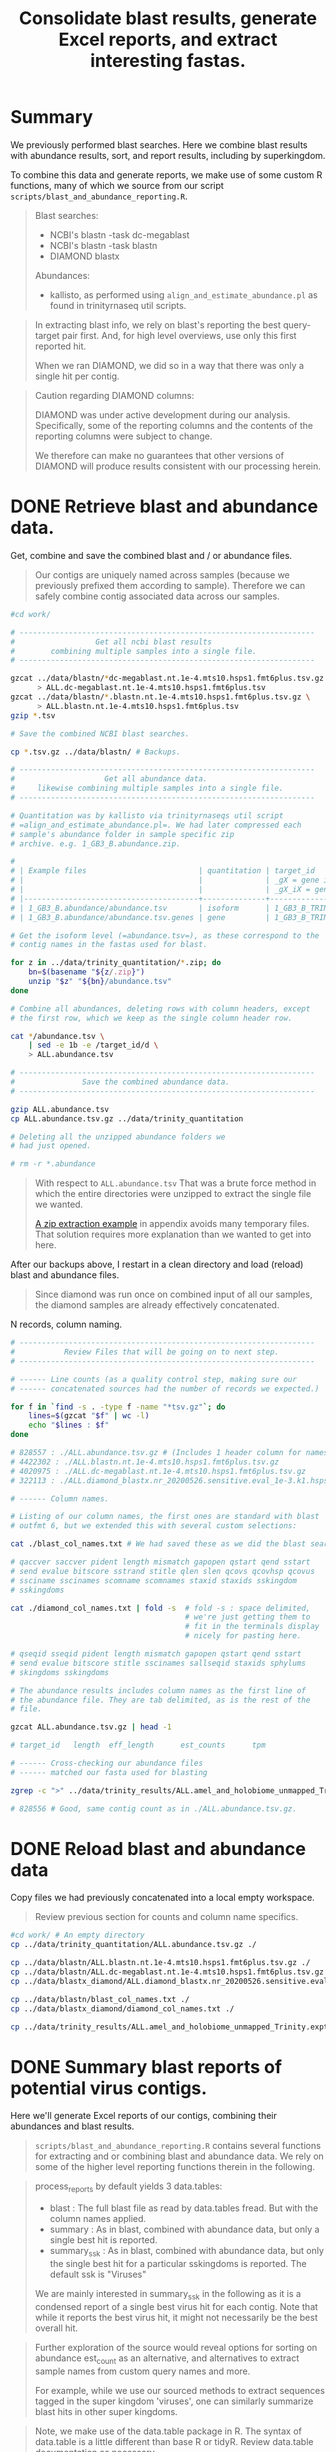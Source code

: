 #+PROPERTY: header-args :eval never-export
#+TITLE: Consolidate blast results, generate Excel reports, and extract interesting fastas.

* Summary

  We previously performed blast searches. Here we combine blast
  results with abundance results, sort, and report results, including
  by superkingdom.

  To combine this data and generate reports, we make use of some
  custom R functions, many of which we source from our script
  =scripts/blast_and_abundance_reporting.R=.

  #+BEGIN_QUOTE
  Blast searches:
  - NCBI's blastn -task dc-megablast
  - NCBI's blastn -task blastn
  - DIAMOND blastx

  Abundances:
  - kallisto, as performed using =align_and_estimate_abundance.pl= as
    found in trinityrnaseq util scripts.
  #+END_QUOTE

  #+BEGIN_QUOTE
  In extracting blast info, we rely on blast's reporting the best
  query-target pair first. And, for high level overviews, use only
  this first reported hit.

  When we ran DIAMOND, we did so in a way that there was only a single
  hit per contig.
  #+END_QUOTE

  #+BEGIN_QUOTE
  Caution regarding DIAMOND columns:

  DIAMOND was under active development during our
  analysis. Specifically, some of the reporting columns and the
  contents of the reporting columns were subject to change.

  We therefore can make no guarantees that other versions of DIAMOND
  will produce results consistent with our processing herein.
  #+END_QUOTE

* DONE Retrieve blast and abundance data.

  Get, combine and save the combined blast and / or abundance files.

  #+BEGIN_QUOTE
  Our contigs are uniquely named across samples (because we previously
  prefixed them according to sample). Therefore we can safely combine
  contig associated data across our samples.
  #+END_QUOTE

  #+BEGIN_SRC bash
  #cd work/

  # ------------------------------------------------------------------
  #                  Get all ncbi blast results
  #        combining multiple samples into a single file.
  # ------------------------------------------------------------------

  gzcat ../data/blastn/*dc-megablast.nt.1e-4.mts10.hsps1.fmt6plus.tsv.gz \
        > ALL.dc-megablast.nt.1e-4.mts10.hsps1.fmt6plus.tsv
  gzcat ../data/blastn/*.blastn.nt.1e-4.mts10.hsps1.fmt6plus.tsv.gz \
        > ALL.blastn.nt.1e-4.mts10.hsps1.fmt6plus.tsv
  gzip *.tsv

  # Save the combined NCBI blast searches.

  cp *.tsv.gz ../data/blastn/ # Backups.

  # ------------------------------------------------------------------
  #                    Get all abundance data.
  #     likewise combining multiple samples into a single file.
  # ------------------------------------------------------------------

  # Quantitation was by kallisto via trinityrnaseqs util script
  # =align_and_estimate_abundance.pl=. We had later compressed each
  # sample's abundance folder in sample specific zip
  # archive. e.g. 1_GB3_B.abundance.zip.

  #
  # | Example files                         | quantitation | target_id                       |
  # |                                       |              | _gX = gene id                   |
  # |                                       |              | _gX_iX = gene + isoform id      |
  # |---------------------------------------+--------------+---------------------------------|
  # | 1_GB3_B.abundance/abundance.tsv       | isoform      | 1_GB3_B_TRINITY_DN4520_c0_g1_i1 |
  # | 1_GB3_B.abundance/abundance.tsv.genes | gene         | 1_GB3_B_TRINITY_DN4520_c0_g1    |

  # Get the isoform level (=abundance.tsv=), as these correspond to the
  # contig names in the fastas used for blast.

  for z in ../data/trinity_quantitation/*.zip; do
      bn=$(basename "${z/.zip}")
      unzip "$z" "${bn}/abundance.tsv"
  done

  # Combine all abundances, deleting rows with column headers, except
  # the first row, which we keep as the single column header row.

  cat */abundance.tsv \
      | sed -e 1b -e /target_id/d \
      > ALL.abundance.tsv

  # ------------------------------------------------------------------
  #               Save the combined abundance data.
  # ------------------------------------------------------------------

  gzip ALL.abundance.tsv
  cp ALL.abundance.tsv.gz ../data/trinity_quantitation

  # Deleting all the unzipped abundance folders we
  # had just opened.

  # rm -r *.abundance
  #+END_SRC

  #+BEGIN_QUOTE
  With respect to =ALL.abundance.tsv= That was a brute force method in
  which the entire directories were unzipped to extract the single
  file we wanted.

  [[#alternative zip extraction example][A zip extraction example]] in appendix avoids many temporary
  files. That solution requires more explanation than we wanted to
  get into here.
  #+END_QUOTE

  After our backups above, I restart in a clean directory and load
  (reload) blast and abundance files.

  #+BEGIN_QUOTE
  Since diamond was run once on combined input of all our samples, the
  diamond samples are already effectively concatenated.
  #+END_QUOTE

  N records, column naming.

  #+BEGIN_SRC bash
  # ------------------------------------------------------------------
  #           Review Files that will be going on to next step.
  # ------------------------------------------------------------------

  # ------ Line counts (as a quality control step, making sure our
  # ------ concatenated sources had the number of records we expected.)

  for f in `find -s . -type f -name "*tsv.gz"`; do
      lines=$(gzcat "$f" | wc -l)
      echo "$lines : $f"
  done

  # 828557 : ./ALL.abundance.tsv.gz # (Includes 1 header column for names.)
  # 4422302 : ./ALL.blastn.nt.1e-4.mts10.hsps1.fmt6plus.tsv.gz
  # 4020975 : ./ALL.dc-megablast.nt.1e-4.mts10.hsps1.fmt6plus.tsv.gz
  # 322113 : ./ALL.diamond_blastx.nr_20200526.sensitive.eval_1e-3.k1.hsps1.fmt6_w_tax.tsv.gz

  # ------ Column names.

  # Listing of our column names, the first ones are standard with blast
  # outfmt 6, but we extended this with several custom selections:

  cat ./blast_col_names.txt # We had saved these as we did the blast searches.

  # qaccver saccver pident length mismatch gapopen qstart qend sstart
  # send evalue bitscore sstrand stitle qlen slen qcovs qcovhsp qcovus
  # ssciname sscinames scomname scomnames staxid staxids sskingdom
  # sskingdoms

  cat ./diamond_col_names.txt | fold -s  # fold -s : space delimited,
                                         # we're just getting them to
                                         # fit in the terminals display
                                         # nicely for pasting here.

  # qseqid sseqid pident length mismatch gapopen qstart qend sstart
  # send evalue bitscore stitle sscinames sallseqid staxids sphylums
  # skingdoms sskingdoms

  # The abundance results includes column names as the first line of
  # the abundance file. They are tab delimited, as is the rest of the
  # file.

  gzcat ALL.abundance.tsv.gz | head -1

  # target_id   length  eff_length      est_counts      tpm

  # ------ Cross-checking our abundance files
  # ------ matched our fasta used for blasting

  zgrep -c ">" ../data/trinity_results/ALL.amel_and_holobiome_unmapped_Trinity.expt_prefixed.fasta.gz

  # 828556 # Good, same contig count as in ./ALL.abundance.tsv.gz.
  #+END_SRC

* DONE Reload blast and abundance data

  Copy files we had previously concatenated into a local empty
  workspace.

  #+BEGIN_QUOTE
  Review previous section for counts and column name specifics.
  #+END_QUOTE

  #+BEGIN_SRC bash
  #cd work/ # An empty directory
  cp ../data/trinity_quantitation/ALL.abundance.tsv.gz ./

  cp ../data/blastn/ALL.blastn.nt.1e-4.mts10.hsps1.fmt6plus.tsv.gz ./
  cp ../data/blastn/ALL.dc-megablast.nt.1e-4.mts10.hsps1.fmt6plus.tsv.gz ./
  cp ../data/blastx_diamond/ALL.diamond_blastx.nr_20200526.sensitive.eval_1e-3.k1.hsps1.fmt6_w_tax.tsv.gz ./

  cp ../data/blastn/blast_col_names.txt ./
  cp ../data/blastx_diamond/diamond_col_names.txt ./

  cp ../data/trinity_results/ALL.amel_and_holobiome_unmapped_Trinity.expt_prefixed.fasta.gz ./
  #+END_SRC

* DONE Summary blast reports of potential virus contigs.

  Here we'll generate Excel reports of our contigs, combining their
  abundances and blast results.

  #+BEGIN_QUOTE
  =scripts/blast_and_abundance_reporting.R= contains several functions
  for extracting and or combining blast and abundance data. We rely on
  some of the higher level reporting functions therein in the
  following.
  #+END_QUOTE

  #+BEGIN_QUOTE
  process_reports by default yields 3 data.tables:
  - blast : The full blast file as read by data.tables fread. But
            with the column names applied.
  - summary : As in blast, combined with abundance data, but only a
              single best hit is reported.
  - summary_ssk : As in blast, combined with abundance data, but only
                  the single best hit for a particular sskingdoms is
                  reported. The default ssk is "Viruses"

  We are mainly interested in summary_ssk in the following as it is a
  condensed report of a single best virus hit for each contig. Note
  that while it reports the best virus hit, it might not necessarily
  be the best overall hit.
  #+END_QUOTE

  #+BEGIN_QUOTE
  Further exploration of the source would reveal options for sorting
  on abundance est_count as an alternative, and alternatives to
  extract sample names from custom query names and more.

  For example, while we use our sourced methods to extract sequences
  tagged in the super kingdom 'viruses', one can similarly summarize
  blast hits in other super kingdoms.
  #+END_QUOTE

  #+BEGIN_QUOTE
  Note, we make use of the data.table package in R. The syntax of
  data.table is a little different than base R or tidyR. Review
  data.table documentation as necessary.
  #+END_QUOTE

  #+BEGIN_SRC R
  ## setwd("./work")
  ## install.packages("data.table") # Used throughout the code below, and in our sourced methods.
  ## install.packages("openxlsx") # For saving xlsx workbooks.
  ## install.packages("fuzzyjoin") # For regex matching on stitle(s) or ssciname(s).
  ## install.packages("R.utils") # So data.table's fread can process .gz, otherwise gunzip .gz to .tsv first.
  source("../scripts/blast_and_abundance_reporting.R")

  ## ---- FILES

  f_abund <- "ALL.abundance.tsv.gz"
  f_blast_cols <- "blast_col_names.txt"
  f_diamond_cols <- "diamond_col_names.txt"
  f_dc <- "ALL.dc-megablast.nt.1e-4.mts10.hsps1.fmt6plus.tsv.gz"
  f_bl <- "ALL.blastn.nt.1e-4.mts10.hsps1.fmt6plus.tsv.gz"
  f_dm <- "ALL.diamond_blastx.nr_20200526.sensitive.eval_1e-3.k1.hsps1.fmt6_w_tax.tsv.gz"

  ## ---- COLLECT RESULTS

  a <- fread(f_abund)
  a[, eff_length := NULL] # Drop redundant col (qlen = eff_length).

  dc <- process_reports(a, f_dc, f_blast_cols, "dc_megablast.")
  bl <- process_reports(a, f_bl, f_blast_cols, "blastn.")
  dm <- process_reports(a, f_dm, f_diamond_cols, "diamond.", diamond = TRUE)

  ## ---- Combine Viruses reports
  ##
  ## (VIRUSES Wide format: blastn, dc-megablast, diamond are different columns.)

  vir_list <- list(dc$summary_ssk, bl$summary_ssk, dm$summary_ssk)
  viruses <- Reduce(function(...) merge(..., all=TRUE), vir_list)
  setorder(viruses, sample, -tpm)

  ## Drop some redundant column info, we KNOW the blast variants are
  ## only "Viruses". (But we leave diamond alone as diamond sskingdoms
  ## may be compound, info we want to retain.)

  viruses[,c("dc_megablast.viruses.sskingdom",
             "dc_megablast.viruses.sskingdoms",
             "blastn.viruses.sskingdom",
             "blastn.viruses.sskingdoms"):=NULL]
  #+END_SRC

  Save an overall report.

  #+BEGIN_SRC R
  today <- format(Sys.time(), "%Y%m%d")
  vir_report_fname <- paste("ALL.blasts.viruses_super_kingdom", today, "xlsx", sep = ".")
  write_blast_dt(viruses, vir_report_fname, ftype = "xlsx", xlsx_sheet_name = "virus_best_hits")
  #+END_SRC

* DONE Extract specific viral contig fastas of interest.
  We have a list of viruses that were deemed of most interest.

  We want to search for fastas that are of sufficient length to
  confirm previous primer selection, or design new ones that would be
  suitable across our samples.

  We could look up all viruses of interest by their specific names,
  but their are so many that we instead made use of pattern matching
  for the virus names to pull them out.

  Excerpt of =putative_bee_virus_patterns_destinations_20200903.tsv=,
  used for pattern based searches for our viruses of interest.

  #+BEGIN_EXAMPLE
  pattern       destination
  Sacbrood virus        SBV_sacbrood_virus
  Israeli acute|IAPV    IAPV_israeli_acute_paralysis_virus
  Acute bee|ABPV        ABPV_acute_bee_paralysis_virus
  #+END_EXAMPLE

  We report all virus 'best' contig hits matching our patterns of
  interest. Since we don't want to bother with short contigs for
  primer design and multiple alignments, we also setup for selecting a
  subset with contig length >= 400.

  #+BEGIN_QUOTE
  We arbitrarily chose length >= 400. The reasoning is these are
  likely to be better contigs vs. anything smaller, and these are
  reasonable lengths to confirm by qPCR and/or Sanger sequencing, if
  desired.
  #+END_QUOTE

  #+BEGIN_SRC R
  # Continuing from above, in the same session in which we had generated
  # a viruses specific subset of blast and abundance results
  viruses[,contig_len_gte_400 := contig_length >= 400]

  ## file of pattern destination pairs.

  f_patterns <- "putative_bee_virus_patterns_destinations_20200903.tsv"

  p <- fread(f_patterns)

  ## Columns where we will try to get matches to our patterns.

  ssci_cols <- c("dc_megablast.viruses.sscinames",
                 "blastn.viruses.sscinames",
                 "diamond.viruses.sscinames")
  stit_cols <- c('dc_megablast.viruses.stitle',
                 'blastn.viruses.stitle',
                 'diamond.viruses.stitle')
  ssci_stit_cols <- c(ssci_cols, stit_cols)

  ##nrow(viruses >= 400)
  ##[1] 7483

  ## ---- All 'best' viruses matched

  ## For each pattern:
  ##   For each column of interest:
  ##     Extract the matching rows, and combine them with the (pattern,definition).
  ##   Add to results from previous patterns.

  vall_matched <- NULL
  for (i in 1:nrow(p)) {
    ## Using either column set (ssci_cols or stit_cols) for pattern matching was nearly
    ## identical for this dataset. But it is safest if we use both (ssci_stit_cols).

    ##vall_matched <- rbind(vall_matched, cbind(p[i], viruses[rowSums(viruses[ ,lapply(.SD, like, p[i]$pattern, ignore.case = TRUE), .SDcols = ssci_cols]) > 0]))
    ##vall_matched <- rbind(vall_matched, cbind(p[i], viruses[rowSums(viruses[ ,lapply(.SD, like, p[i]$pattern, ignore.case = TRUE), .SDcols = stit_cols]) > 0]))

    vall_matched <- rbind(vall_matched,
                          cbind(p[i],
                                viruses[rowSums(viruses[ ,lapply(.SD, like, p[i]$pattern, ignore.case = TRUE), .SDcols = ssci_stit_cols]) > 0]))
  }

  ## Add back any rows the patterns missed.
  vir_dest <- vall_matched[viruses, on = names(viruses)]

  ## There may be duplicates (from vall_matched) 2 patterns might hit
  ## same destination. Remove those by dropping pattern.

  vir_dest[,pattern:=NULL]
  vir_dest <- unique(vir_dest)
  #+END_SRC

  Some error checking and count summaries. Looking for anything we
  didn't expect.

  #+BEGIN_SRC R
  ## ---- Check basic stats

  ##<NOT SHOWN>
  vir_dest[,.N, destination]
  ##<NOT SHOWN>
  vir_dest[,.N, contig_len_gte_400]
  ##<NOT SHOWN>
  sum(table(vir_dest[,destination]))
  ##<NOT SHOWN>
  sum(table(vir_dest[(contig_len_gte_400),destination]))

  ## ---- Check multiplicity, uniqueness

  ## Check for contigs found by multiple patterns/destinations,
  ## usually from giving 2 or more patterns the same
  ## destination. (Before dropping pattern column). And patterns
  ## without matches (contig is NA, there may be many).

  ##<NOT SHOWN>
  vall_matched[contig %in% vall_matched[duplicated(contig), contig]][order(contig)]
  ##<NOT SHOWN> # Should be empty at this point.
  vir_dest[contig %in% vir_dest[duplicated(contig), contig]][order(contig)]
  ##<NOT SHOWN> # The records that were duplicates now occur singly.
  vir_dest[contig %in% vall_matched[duplicated(contig), contig]][order(contig)]
  ##<NOT SHOWN> # The patterns we searched for that had NO match. (The pattern did not show up in any contig's 'best' blast result.)
  vall_matched[is.na(contig), .(pattern, destination)]

  ## ------ Check a pattern has match --------------------------------

  ## (Useful to interactively confirm and/or develop patterns.)
  ## > test_p <- "Wolbachia"
  ## > viruses[dc_megablast.viruses.sscinames %ilike% test_p | blastn.viruses.sscinames %ilike% test_p | diamond.viruses.sscinames %ilike% test_p]
  #+END_SRC

  Load fastas and attach full fasta names to our viruses report in preparation
  for fasta extraction.

  #+BEGIN_COMMENT
  Skipping renaming. Don't want to accidentally end up with lab using
  current quantitation as it was done with respect to all contigs
  irregardless of sskingdoms. Eventually we want to get a count
  restricted to just viruses.

  #+BEGIN_QUOTE
  Fasta headers are of the trinity form:
  >Example_TRINITY_DN22_c0_g1_i1 len=967 path=[0:0-966]
  >Example_TRINITY_DN85_c0_g1_i2 len=1068 path=[0:0-921 1:922-1067]

  Example Fasta output:
  >Example_TRINITY_DN22_c0_g1_i1 len=967 est_counts=1.0 tpm=0.1
  >Example_TRINITY_DN85_c0_g1_i2 len=1068 est_counts=10000 tpm=5000

  We don't label according to sscinames etc., because there may be
  different sscinames depending on blastn, dc-megablast, diamond. We
  don't want to choose between these.
  #+END_QUOTE

  #+BEGIN_SRC R
  library(Biostrings)
  test_fastas_fname <- "../data/trinity_results/BPV_RNA.amel_and_holobiome_unmapped_Trinity.expt_prefixed.fasta.gz"
  fa <- Biostrings::readDNAStringSet(test_fastas_fname)
  fa_cols <- c("contig", "est_counts", "tpm")
  new_descs <- viruses[, c(contig,paste0(viruses[,contig], " len=", viruses[,contig_length], " est_counts=", viruses[,est_counts], " tpm=", viruses[,tpm]))]
  #+END_SRC
  #+END_COMMENT

  #+BEGIN_SRC R
  ## install.packages('Biostrings')
  ## install.packages('tidyverse')
  library(Biostrings)

  f_fastas <- "./ALL.amel_and_holobiome_unmapped_Trinity.expt_prefixed.fasta.gz"
  fa <- Biostrings::readDNAStringSet(f_fastas)
  fa_names <- data.table(contig_full_desc = names(fa))
  fa_names[, contig := tstrsplit(contig_full_desc, " ", keep = 1)]
  vfn <- vir_dest[fa_names, on = "contig", nomatch = NULL]

  ## Check : If there are any virus contigs for which we don't have a
  ## fasta, something is seriously wrong.

  nrow(viruses) == nrow(vfn)
  nrow(vir_dest) == nrow(vfn)
  #+END_SRC

  Functions that will, For each "destination" in our patterns and
  destinations, create a folder and save the tpm ordered fastas and
  info for that destination.

  #+BEGIN_QUOTE
  See our examples of (pattern, destination) excerpted above from
  =putative_bee_virus_patterns_destinations_20200903.tsv=.)
  Destination is simply the label we want to apply to anything matched
  by the pattern.
  #+END_QUOTE

  #+BEGIN_SRC R
  ##' Save fastas and xlsx (possibly 2 xlsx) reports by a destination
  ##' grouping.
  ##'
  ##' Ex. output:
  ##'   parent_dir/LSV_lake_sinai_virus/LSV_lake_sinai_virus_len_gte_400_20200903.fasta
  ##'   parent_dir/LSV_lake_sinai_virus/LSV_lake_sinai_virus_len_gte_400_20200903.xlsx
  ##' OR Ex. output:
  ##'   parent_dir/LSV_lake_sinai_virus/LSV_lake_sinai_virus_len_gte_400_20200903_w_fastas.xlsx
  ##'
  ##' @param dt A data.table containing a unique destination column and
  ##'   a column contig_names for fasta lookup by fasta name.
  ##' @param fa A fasta as a Biostrings object. Will be subsetted
  ##'   according to contig_full_desc found in dt.
  ##' @param info Additional info to include in file names.
  ##' @param fastas_in_xlsx Whether or not to include fasta sequence as last
  ##'   column in xlsx sheet.
  save_fastas_and_reports <- function(dt,
                                      fa,
                                      info = "",
                                      fastas_in_xlsx = FALSE) {
#TODO: Pull out directory and filenaming logic to separate function.
#TODO: Separate reports for xlsx and fasta and xlsx_w_fasta to separate functions.
    dest <- dt[,unique(destination)]
    if (is.na(dest)) {
      dest <- "not_categorized"
    }

    dir.create(dest, showWarnings = FALSE)

    today <- format(Sys.time(), "%Y%m%d")
    if (nchar(info) > 0) {
      bname <- paste(dest, today, sep = "_")
    } else {
      bname <- paste(dest, info, today, sep = "_")
    }

    contigs <- dt[destination == dest, unique(contig_full_desc)]
    fout_xlsx <- file.path(dest, paste0(bname, ".xlsx"))

    if (fastas_in_xlsx) {
      fout_xlsx <- file.path(dest, paste0(bname, "_w_fastas.xlsx"))
      fa_subset <- fa[contigs,]
      fa_subset_as_dt <- data.table(cbind(contig_full_desc = names(fa_subset),
                                    seq = as.character(fa_subset,
                                                       use.names = FALSE)))
      write_blast_dt(dt[fa_subset_as_dt, on = "contig_full_desc"], # right outer,
                     fout_xlsx,
                     ftype = "xlsx",
                     xlsx_sheet_name = "virus_best_hits_w_fa")
    } else {
      fout_fa <- file.path(dest, paste0(bname, ".fasta"))
      Biostrings::writeXStringSet(fa[contigs,],
                                  file = fout_fa,
                                  compress = FALSE)
      write_blast_dt(dt,
                     fout_xlsx,
                     ftype = "xlsx",
                     xlsx_sheet_name = "virus_best_hits")
    }
  }

  ##' For each destination in data.table, submit job to create reports.
  ##'
  ##' @param dt A data.table containing a unique destination column and
  ##'   a column contig_names for fasta lookup by fasta name.
  ##' @param fa A fasta as a Biostrings object. Will be subsetted
  ##'   according to contig_full_desc found in dt.
  ##' @param odir A directory name to hold all the generated results
  ##d   irectories.
  ##' @param info Additional info to include in file names.
  lapply_save_fasta_and_reports <- function(dt, fa, odir, info = "", fastas_in_xlsx = FALSE){
    abund_message <- paste("Virus fastas are sorted by tpm (and then est_counts) abundance.",
                           "Abundance is overall abundance across all contigs in sample, not just viruses.",
                           "This bundance is useful for assessing relative abundance within samples.",
                           "But not so much relative abundance across samples.",
                           sep = "\n")
    prevdir <- getwd()
    dir.create(odir, showWarnings = FALSE)
    setwd(odir)
    cat(abund_message,
        file = "README_virus_fastas_sorted_by_abund.txt")
    vfn_by_dest <- split(dt, by = "destination", keep.by = TRUE)
##TODO: Add lapply methods depending on whether we split up the save_fastas_and_reports to different functions.
    invisible(lapply(vfn_by_dest,
                     save_fastas_and_reports,
                     fa = fa,
                     info = info,
                     fastas_in_xlsx = fastas_in_xlsx)) # Quietly save each set of files.
    setwd(prevdir)
  }

  ##' Print all the blast hits for contigs in dt.
  ##'
  ##' @param dt data.table of virus hits. Only used to get 'lookup contigs'
  ##'   for full blast reports.
  ##' @param bl data.table of any type of blast hits with matches to contig names in dt.
  ##' @param info Additional info required to print in filename
  save_full_blast_reports <- function(dt, bl, info = "") {
    dest <- dt[,unique(destination)]
    if (is.na(dest)) {
      dest <- "not_categorized"
    }

    dir.create(dest, showWarnings = FALSE)

    today <- format(Sys.time(), "%Y%m%d")
    if (nchar(info) > 0) {
      bname <- paste(dest, today, sep = "_")
    } else {
      bname <- paste(dest, info, today, sep = "_")
    }

    contigs <- dt[destination == dest, unique(contig)]

    write_blast_dt(dt,
                   bl[qaccver %in% contigs],
                   ftype = "xlsx",
                   xlsx_sheet_name = "all_hits")

    fout_xlsx <- file.path(dest, paste0(bname, ".xlsx"))


  }

  lapply_save_full_blast_reports <- function(dt, odir, info = ""){
    prevdir <- getwd()
    dir.create(odir, showWarnings = FALSE)
    setwd(odir)
    vfn_by_dest <- split(dt, by = "destination", keep.by = TRUE)
##TODO: Add lapply methods depending on whether we split up the save_fastas_and_reports to different functions.
    invisible(lapply(vfn_by_dest,
                     save_fastas_and_reports,
                     fa = fa,
                     info = info,
                     fastas_in_xlsx = fastas_in_xlsx)) # Quietly save each set of files.
    setwd(prevdir)
  }
  #+END_SRC

  Create the directories based on the viruses records for which we
  found pattern matches.

  #+BEGIN_QUOTE
  Note, we exclude a couple reference samples which were from a
  different project.
  #+END_QUOTE

  #+BEGIN_SRC R
  ## vfn[,unique(sample)] # e.g.  "1_GB3_B"  "2_GB3_A"
  setorder(vfn, -tpm, -est_counts)
  vfn_gte_400 <- vfn[(contig_len_gte_400)]

  ## sapply(list(vfn, vfn_gte_400), nrow)
  ## [1] 7122 3873

  ## ---- Save fasta and xlsx reports by destination

  odir <- "virus_by_group_all_lengths"
  lapply_save_fasta_and_reports(vfn, fa, odir) # fasta and simple excel file.
  lapply_save_fasta_and_reports(vfn, fa, odir, fastas_in_xlsx = TRUE) # fastas are a column within the excel file.

  odir <- "virus_by_group_lengths_gte_400"
  lapply_save_fasta_and_reports(vfn_gte_400, fa, odir)
  lapply_save_fasta_and_reports(vfn_gte_400, fa, odir, fastas_in_xlsx = TRUE)

  ## ---- Save full blast reports by (some) destinations

##TODO: RESUME HERE WITH BLAST REPORTS:

  dest_w_xlsx_fastas <- c("DWV-VDV_deformed_wing_varroa_destructor_viruses",
                          "LSV_lake_sinai_virus")

  odir <- "virus_by_group_all_lengths"
  lapply_save_full_blast_reports(vfn[destination %in% dest_w_xlsx_fastas], odir)
  odir <- "virus_by_group_lengths_gte_400"
  lapply_save_full_blast_reports(vfn_gte_400[destination %in% dest_w_xlsx_fastas], odir)
  #+END_SRC

  Example: Column names and first 3 records of =LSV_lake_sinai_virus/LSV_lake_sinai_virus__20200914_w_fastas.xlsx=

  #+BEGIN_EXAMPLE
  row.names     destination     sample  contig  contig_length   est_counts      tpm     dc_megablast viruses sscinames  dc_megablast viruses evalue     dc_megablast viruses qstrand    dc_megablast viruses sstrand    dc_megablast viruses stitle     dc_megablast viruses match_length       dc_megablast viruses staxids    dc_megablast viruses saccver    dc_megablast viruses rank_of_hit        blastn viruses sscinames        blastn viruses evalue   blastn viruses qstrand  blastn viruses sstrand  blastn viruses stitle   blastn viruses match_length     blastn viruses staxids  blastn viruses saccver  blastn viruses rank_of_hit      diamond viruses sscinames       diamond viruses evalue  diamond viruses qstrand diamond viruses sstrand diamond viruses stitle  diamond viruses match_length    diamond viruses staxids diamond viruses sseqid  diamond viruses sskingdoms      diamond viruses skingdoms       diamond viruses sphylums        diamond viruses rank_of_hit     contig_len_gte_400      contig_full_desc
  1     LSV_lake_sinai_virus    B_hb_vaug_redone        B_hb_vaug_redone_TRINITY_DN2_c0_g2_i1   1785    696975  58667.9 Lake Sinai virus        0       plus    plus    Lake Sinai virus strain WHCC111282 hypothetical protein 1, hypothetical protein 2, hypothetical protein 3, and hypothetical protein 4 genes, complete cds       1786    1547219 KX883223.1      1       Lake Sinai virus        0       plus    plus    Lake Sinai virus strain WHCC111282 hypothetical protein 1, hypothetical protein 2, hypothetical protein 3, and hypothetical protein 4 genes, complete cds       1786    1547219 KX883223.1      1       Lake Sinai virus        0.00025 plus    plus    YP_009333196.1 hypothetical protein 4 [Lake Sinai virus]        34      1547219 YP_009333196.1  Viruses Orthornavirae   Kitrinoviricota 1       TRUE    B_hb_vaug_redone_TRINITY_DN2_c0_g2_i1 len=1785 path=[0:0-1784]
  2     LSV_lake_sinai_virus    5_RB_B  5_RB_B_TRINITY_DN9_c0_g1_i2     5997    2403260 49514   Lake Sinai virus 2      0       plus    plus    Lake Sinai virus 2 strain VN3 ORF1, RNA-dependant RNA polymerase, and capsid protein genes, complete cds        5914    1041831 KY465710.1      1       Lake Sinai virus 2      0       plus    plus    Lake Sinai virus 2 strain VN3 ORF1, RNA-dependant RNA polymerase, and capsid protein genes, complete cds        5914    1041831 KY465710.1      1       Lake Sinai virus        0       plus    plus    YP_009333193.1 hypothetical protein 1 [Lake Sinai virus]        846     1547219 YP_009333193.1  Viruses Orthornavirae   Kitrinoviricota 1       TRUE    5_RB_B_TRINITY_DN9_c0_g1_i2 len=5997 path=[0:0-623 3:624-717 5:718-1794 6:1795-2151 8:2152-2178 9:2179-2803 11:2804-2827 12:2828-5380 15:5381-5410 16:5411-5652 19:5653-5683 21:5684-5996]
  3     LSV_lake_sinai_virus    B_hb_vaug_redone        B_hb_vaug_redone_TRINITY_DN0_c0_g1_i1   1703    554398  48912.2 Lake Sinai virus        0       plus    plus    Lake Sinai virus strain VBP166 Orf1 gene, partial cds; and RNA-dependent RNA polymerase and capsid genes, complete cds  1687    1547219 KM886903.1      1       Lake Sinai virus        0       plus    plus    Lake Sinai virus strain VBP166 Orf1 gene, partial cds; and RNA-dependent RNA polymerase and capsid genes, complete cds  1687    1547219 KM886903.1      1       Lake Sinai virus        3.4E-293        plus    plus    AJR19141.1 RNA-dependent RNA polymerase [Lake Sinai virus]      551     1547219 AJR19141.1      Viruses Orthornavirae   Kitrinoviricota 1       TRUE    B_hb_vaug_redone_TRINITY_DN0_c0_g1_i1 len=1703 path=[5:0-364 25:365-390 26:391-418 28:419-661 29:662-687 30:688-753 32:754-1702]
  #+END_EXAMPLE
* DONE Appendix : More elegant way of grabbing the abundance data?
  :PROPERTIES:
  :CUSTOM_ID: alternative zip extraction example
  :END:
  We provided a brute force way to extract and concatenate the isoform
  abundance data from all samples into a single file.

  The following should be a safe way to accomplish extracting the
  same, while avoiding many temporary files.

  Recall a zip file =1_GB3_B.abundance.zip= has the file
  =1_GB3_B.abundance/abundance.tsv= which we want to extract. And we
  want to do this for all samples.

  #+BEGIN_SRC bash
  # Creating a header because we're going to delete the headers below,
  # so as not to have multiple headers lost in the middle of the
  # concatenated files.

  echo "target_id\tlength\teff_length\test_counts\ttpm" \
       > ALL.abundance.tsv

  # Find zip files, Loop through these to print just the file we want
  # into a single =ALL.abundance.tsv= file. Note we are doing this in
  # sorted order.

  # Using results of find in loops can be problematic for files with
  # spaces or other problematic characters. While we think our filenames
  # are OK, we're deliberately showing a safe(r?) way to use
  # find. e.g. see
  # https://stackoverflow.com/questions/9612090/how-to-loop-through-file-names-returned-by-find/37210472

  find ../data/trinity_quantitation -type f -name "*.zip" \
       -not -name "*.unfiltered.*" -print0 | # Find zips, but we have
                                             # both filtered and
                                             # unfiltered quantitation
                                             # zip's and want to exclude
                                             # (!)  the unfiltered.
      sort -z | # sort zip files (-z sort on the nul delimiter)
      while IFS= read -r -d '' file; do # Split input on nul, reading
                                       # into variable 'file'. Safe for
                                       # files with spaces etc.
          bn=$(basename "${file/.zip}") # The archive location of the
                                      # file will not have the extended
                                      # path, nor extension .zip so
                                      # remove them.

          # unzip (-j : Junk paths, -c print to stdout, The zip archive,
          # The -file to extract.)
          unzip -j -c "$file" "${bn/.zip}/abundance.tsv" |
              sed "1d" >> ALL.abundance.tsv # Append all but first row
                                            # to file.
      done
  #+END_SRC

* DONE Appendix: Reporting all hits better than or equal to a viral hit

  Create as small a report as possible to review for possibly dubious
  viruses. These are viruses that were not reported as best hits, yet
  there was a virus hit somewhere in the hits. We would want to
  manually review all the 'better' hits to make sure keeping the virus
  hit as a hit still made sense.

  In reporting blast results, we have a sets of full blast results,
  and summaries that include either best hits by any sskingdoms, or
  specifically best virus hits.

  For contigs that are reported viral, but not of rank 1, there are
  several possible explanations. We consider some of these. 1) The
  better ranking hits will exclude the guesstimate that these are
  viral. 2) The better ranking hits are to sequences that are
  plausibly misreported as non-viral. 3) The better ranking hits are
  loosely indicative that the viral hit might still be of interest (or
  not).

  #+BEGIN_QUOTE
  Looking at the evalues and descriptions for the better-than-virus
  hits might distinguish between false positives (identified as virus,
  but not a virus). And potential false negatives that we avoided
  (best hit is non-viral, but we decended into the hits until we found
  a viral hits).

  For example, contigs that are co-reported as bacterial and phage,
  might be keepers. Bacterial genomes that include the phage sequence
  inaccurately occluded the best hit recognition as a phage.

  On the other hand, a viral hit with an evalue which is far worse than
  a non-viral hit is more likely a false positive. We migth want to
  exclude those from further analysis.

  At any rate, we'll likely need to look at these manually in some
  detail.

  By ignoring all the hits worse than the best virus hit, we roughly
  cut the number of rows in the reports by > 50%. This might be
  helpful if we are paging through an excel file of results.
  #+END_QUOTE

  Report all contig blast results for viruses of rank > 1 along with
  the non-viral hits that were of better rank.

  #+BEGIN_SRC R
  process_gte_ssk <- function(abund, blast_fname, blast_colnames_fname, ssk = "Viruses"){
    ## We want a data.table to select the best virus from.
    ## And a 2nd data.table which will include all those
    ## contigs that were better than the best virus.
    ## We then simplify the column names, and report
    ## all the hits that are better than the best virus hit.

    ## Select reports we can work with from our general reporting functions.

    b <- process_reports(abund,
                           blast_fname,
                           blast_colnames_fname,
                           ssk = ssk) # best virus.
    b_all <- process_reports(abund,
                               blast_fname,
                               blast_colnames_fname,
                               ssk = ssk,
                               best_only = FALSE)

    best <- best$summary_ssk
    names(best) <- sub("Viruses ", "", names(best))
    all <- dc_all$summary
    names(all) <- sub("all ", "", names(all))

    for_review <- get_ranks_gte_ssk(best, all, ssk = ssk)
    for_review[!(rank_of_hit == 1 & sskingdoms %like% ssk)]
  }
  #+END_SRC


  #+BEGIN_SRC R
  Abundance and blast file names are defined elsewhere.
  a <- fread(f_abund)
  a[, eff_length := NULL]

  dc_for_review <- process_gte_ssk(a, f_dc, f_blast_cols, ssk = "Viruses")
  bl_for_review <- process_gte_ssk(a, f_bl, f_blast_cols, ssk = "Viruses")

##TODO: it would be even nicer to print the entire top 10 (or
##TODO: whatever) results, leave the non-viruses unhighlighted. Highlight
##TODO: the viruses (in a gradient?) from best to worse (and possibly by
##TODO: evalue?).
  write_blast_dt(dc_for_review,
                 file = "dc-megablast_check_if_should_be_virus",
                 ftype = "xlsx",
                 sheet_name = "virus_rank_gte_best_virus")
  write_blast_dt(bl_for_review,
                 file = "blastn_check_if_should_be_virus",
                 ftype = "xlsx",
                 sheet_name = "virus_rank_gte_best_virus")
  #+END_SRC

  #+BEGIN_COMMENT
  We saved these to ./data/reports_and_fastas_for_review/
  And backed up to S3.
  #+END_COMMENT

* DONE Appendix : dc-megablast rank at which viruses are recovered when multiple hits.

  When we used NCBI's blast, we returned up to 10 targets for every
  query (by setting -max_target_seqs 10).

  In most cases, we expect a true virus hit to show up as the best
  hit. But we don't know that for sure.

  There are other sequences that might occlude identification of
  contigs as belonging to the Viruses SuperKingdom. Reasons include
  possible annotation issues. For example, oftentimes phages are
  described both with their bacterial genomes, and apart from
  them. Only in the latter case are they identified as Viruses via
  NCBI blast. In other cases, viruses are utilized in expression
  vectors and other constructs. And futher confusing matters, we're not sure if a 'recombinant' possibly in the quasispecies sense 'recombinants'. These are not tagged "Viruses" at the
  superkingdom level, instead resding in "N/A". Hits to those might
  occlude very similar hits to viruses.

  #+BEGIN_SRC R
  blast_col_fname <- "blast_col_names.txt"
  dc_mega_fname <- "ALL.dc-megablast.nt.1e-4.mts10.hsps1.fmt6plus.tsv"
  blastn_fname <- "ALL.blastn.nt.1e-4.mts10.hsps1.fmt6plus.tsv"
  f_abund <- "ALL.abundance.tsv"

  source("../scripts/blast_and_abundance_reporting.R")

  a <- fread(f_abund)
  a[, eff_length := NULL] # Drop redundant col (qlen = eff_length - 1).
  # ------------------------------------------------------------------
  #                      REPORT DC-MEGABLAST
  # ------------------------------------------------------------------

  dc <- blast_files_to_dt(dc_mega_fname, blast_col_fname)
  viruses <- blast_abund_sskingdoms_key_cols(a, dc, selected_sskingdoms = "Viruses")
  all <- blast_abund_sskingdoms_key_cols(a,
                                         dc,
                                         selected_sskingdoms = "")


  table(viruses$rank_of_hit)
  ##     1    2    3    4    5    6    7    8    9   10
  ##  4755  464  443  193   84   89   84   71   54   42

  ## <NOT SHOWN>
  viruses[, unique(sscinames), by = rank_of_hit][order(rank_of_hit)]

  length(table(viruses$sscinames))
  ##[1] 245

  viruses[, list(sciname_count = length(unique(sscinames))), by = rank_of_hit][order(rank_of_hit)]
  ##   rank_of_hit sciname_count
  ## 1:           1           192
  ## 2:           2            33
  ## 3:           3            25
  ## 4:           4            21
  ## 5:           5            21
  ## 6:           6            22
  ## 7:           7            21
  ## 8:           8            16
  ## 9:           9            18
  ##10:          10            13

  ## ---- Number of new viruses at each target depth.

  summarize_virus_hit_rank <- function(threshold){
    found <- unique(viruses[rank_of_hit == threshold]$sscinames)
    new <- setdiff(found, so_far)
    so_far <<- union(so_far, new)
    print(paste0("Number new found : ", length(new), ". Total found : ", length(so_far), "."))
    new
  }

  so_far <- c() # Accumulate sscinames.
  sum(sapply(lapply(1:10, summarize_virus_hit_rank), length))
  ##[1] "Number new found : 192. Total found : 192."
  ##[1] "Number new found : 13. Total found : 205."
  ##[1] "Number new found : 10. Total found : 215."
  ##[1] "Number new found : 5. Total found : 220."
  ##[1] "Number new found : 4. Total found : 224."
  ##[1] "Number new found : 7. Total found : 231."
  ##[1] "Number new found : 6. Total found : 237."
  ##[1] "Number new found : 2. Total found : 239."
  ##[1] "Number new found : 4. Total found : 243."
  ##[1] "Number new found : 2. Total found : 245."
  ##[1] 245

  ## Identity of viruses present at each level

  ## <NOT SHOWN>
  so_far <- c()
  lapply(1:10, summarize_virus_hit_rank)

  ## Here is an example of a rank 9 virus that is probably a false
  ## positive. The e-value is far below the e-value of Wolbachia which
  ## are quite good matches. The best match is to Spiroplasma melliferum
  ## strain AS576 chromosome, complete genome. Perhaps a phage region?
  ## Or perhaps the phage has a chunk of bacterial chromosome.

  ## <NOT_SHOWN>
  dc[qaccver %in% viruses[sscinames == "Satyrvirus sp."]$contig]

  ## Here is an example of a rank 9 phage. Its a decent hit, as good as
  ## many of the bacteria that are higher in the hit list than
  ## it. Although the very best hit is much better to Spriroplasma
  ## mellifera. (Is the phage described in Spiroplasma melliferum but
  ## not separately?)

  ## <NOT_SHOWN>
  dc[qaccver %in% viruses[sscinames == "Spiroplasma phage 1-R8A2B"]$contig]
  #+END_SRC

  Some of the phages are lower in the list (rank_of_hit is
  higher). This makes sense as there are often several strains or
  isolates for bacteria that include the phage in their genome. So we
  have to get through many of these before we recover the phage on its
  own.

  That phages are lower in the list suggest we might be missing other
  phages from other bacteria that happen to have many sequenced
  genomes.

  Had we simply relied on single best hit to identify viruses we would
  have found many fewer viruses.

  #+BEGIN_SRC R
  ## Compare
  viruses[,.N, "sskingdoms"]
  ##   sskingdoms    N
  ##1:    Viruses 6279

  ## To:

  blast_to_best_hits(dc)[,.N, sskingdoms]
  ##   sskingdoms      N
  ##1:  Eukaryota 451792
  ##2:   Bacteria   7371
  ##3:    Viruses   4755
  ##4:        N/A     89
  ##5:    Archaea     20

  ## (Cross-check on above)

  all[,.N, `sskingdoms`][order(-N)]
  ##   sskingdoms rank_of_hit      N
  ##1:  Eukaryota           1 451792
  ##2:   Bacteria           1   7371
  ##3:    Viruses           1   4755
  ##4:        N/A           1     89
  ##5:    Archaea           1     20

  ## We picked up viruses at each of these max_target_seqs
  ## depths:

  ranks <- viruses[,.N, .(`sskingdoms`, `rank_of_hit`)]
  ranks[order(-N)]
  ##    sskingdoms rank_of_hit    N
  ## 1:    Viruses           1 4755
  ## 2:    Viruses           2  464
  ## 3:    Viruses           3  443
  ## 4:    Viruses           4  193
  ## 5:    Viruses           6   89
  ## 6:    Viruses           5   84
  ## 7:    Viruses           7   84
  ## 8:    Viruses           8   71
  ## 9:    Viruses           9   54
  ##10:    Viruses          10   42
  #+END_SRC

* DONE Appendix : Notes on fields reported for blastn and diamond.

  #+CAPTION: NCBI blastn and DIAMOND columns used herein.
  #+CAPTION: (blastn -task blastn or blastn -task dc-megablast)
  | blastn outfmt 6 'std' | blastn*    | diamond    |
  |-----------------------+------------+------------|
  | YES                   | qaccver    | qseqid     |
  | YES                   | saccver    | sseqid     |
  | YES                   | pident     | pident     |
  | YES                   | length     | length     |
  | YES                   | mismatch   | mismatch   |
  | YES                   | gapopen    | gapopen    |
  | YES                   | qstart     | qstart     |
  | YES                   | qend       | qend       |
  | YES                   | sstart     | sstart     |
  | YES                   | send       | send       |
  | YES                   | evalue     | evalue     |
  | YES                   | bitscore   | bitscore   |
  |-----------------------+------------+------------|
  | EXTRA                 | sstrand    |            |
  | EXTRA                 | stitle     | stitle     |
  | EXTRA                 | qlen       |            |
  | EXTRA                 | slen       |            |
  | EXTRA                 | qcovs      |            |
  | EXTRA                 | qcovhsp    |            |
  | EXTRA                 | qcovus     |            |
  | EXTRA                 | ssciname   |            |
  | EXTRA                 | sscinames  | sscinames  |
  | EXTRA                 | scomname   |            |
  | EXTRA                 | scomnames  |            |
  | EXTRA                 | staxid     |            |
  | EXTRA                 | staxids    | staxids    |
  | EXTRA                 | sskingdom  |            |
  | EXTRA                 |            | skingdoms  |
  | EXTRA                 | sskingdoms | sskingdoms |
  | EXTRA                 |            | sallseqid  |
  | EXTRA                 |            | sphylums   |

  Note that in some cases, while diamond and blastn share the same
  column name, their actual meaning and / or the structure of their
  values might be different. For example, there were sometimes
  multiple kingdoms assigned for some of the diamon kingdoms (which
  makes sense in the case of, e.g. DIAMOND results for Wolbachia
  phages, listed in both bacteria (as part of the whole genomes of
  Wolbachia) and viruses (as the phage-only sequences).

  #+BEGIN_QUOTE
  See also:

  blastn -help
  diamond --help
  #+END_QUOTE

  #+BEGIN_QUOTE
  Also as we noted in the summary, DIAMOND was under active
  development during this project. Specifically, some of the reporting
  columns and the contents of the reporting columns were subject to
  change.
  #+END_QUOTE

* Appendix : Regular, and unusual blast and diamond field descriptions, some examples.

  Taxonomy and sequence naming is difficult. The NR and NT databases
  we use rely on NCBI's taxonomies. Whether that is a good idea or
  not is a debate unto itself.

  Our goal here is simply to show some of the regular, and some of
  the more unusual annotations we came across in our blast results.

  #+BEGIN_QUOTE
  We engaged in this exploration as an aside, while trying to assess
  blast fields and alternative names or taxonomic categories that
  might help us assess possible virus sequences. However, in the
  following, we are not making any attempt to show possible viruses
  amongst the unusual descriptions.
  #+END_QUOTE

  Diamond stitle:
  - accession_version description [common name] : The general
       pattern.
  - regular example : XP_033335977.1 zinc finger protein 423 homolog
                     [Megalopta genalis]
  - Chain : 4U7B_A Chain A, Mariner Mos1 Transposase [Drosophila
            mauritiana]
  - hypothetical : RID71370.1 hypothetical protein BRARA_C03311
                   [Brassica rapa]
  - MULTISPECIES : WP_010082329.1 MULTISPECIES: ribonuclease HII
                   [Wolbachia]
  - ORF : YP_009388496.1 ORF3 [Lake Sinai Virus NE]
  - PREDICTED : XP_017752836.1 PREDICTED: shugoshin 2-like
                [Eufriesea mexicana]
  - probable : pir|B56679| probable reverse transcriptase - house
               mosquito [Culex pipiens]
  - putative : AAB87099.1 putative retroelement pol polyprotein
               [Arabidopsis thaliana]
  - RecName : Q31708.2 RecName: Full=Ribosomal protein S4,
              mitochondrial [Arabidopsis thaliana]
  - Uncharacterised : VDR25089.1 Uncharacterised protein [Raoultella
                      terrigena]
  - unnamed : VYS69605.1 unnamed protein product [Arabidopsis
              thaliana]

  Diamond sscinames (note, most begin with lower case):
  * regular example : Apis mellifera
  * regular example : Apis mellifera filamentous virus
  * ... recombinant : VDV-1/DWV recombinant, VDV-1/DWV recombinant 4. (Probably the quasispecies sense of 'recombinant')
  * [...] ... : [Clostridium] innocuum
  * archeon : archaeon, archaeon BMS3Bbin15
  * bacterium : bacterium BMS3Abin13, bacteria symbiont BFo1 of
                Frankliniella occidentalis
  * candidate division : candidate division BRC1 bacterium
                         ADurb.BinA292
  * endosymbiont of : secondary endosymbiont of Ctenarytaina
                      eucalypti, endosymbiont of Acanthamoeba sp. UWC8
  * synthetic : synthetic construct, synthetic construct;Deformed
                wing virus
  * unclassified : unclassified Apibacter, unclassified
                   Apibacter;Apibacter sp. B2966
  * uncultured : uncultured bacterium, uncultured bacterium
                 122006-I05

  *Diamond sphylums:*
  - regular example : Arthropoda
  - regular example : Streptophyta
  - regular example : Proteobacteria
  - N/A : Many of these seem placeable. Unclear why they are
          not. e.g. Tanacetum cinerariifolium should be
          streptophyta?
  - 0 : mostly virus, then uncultured bacteria, then various fungi,
        cryptomonads, alveolates, ...
  - candadates : candidate division Zixibacteria
  - Candidatus : Candidatus Atribacteria
  - 0;... : 0;Arthropoda 0;Arthropoda;Actinobacteria
  - ...;... : Ascomycota;Basidiomycota

  #+BEGIN_QUOTE
  Again, as we noted in the summary, DIAMOND was under active
  development during this project. Specifically, some of the reporting
  columns and the contents of the reporting columns were subject to
  change.
  #+END_QUOTE
